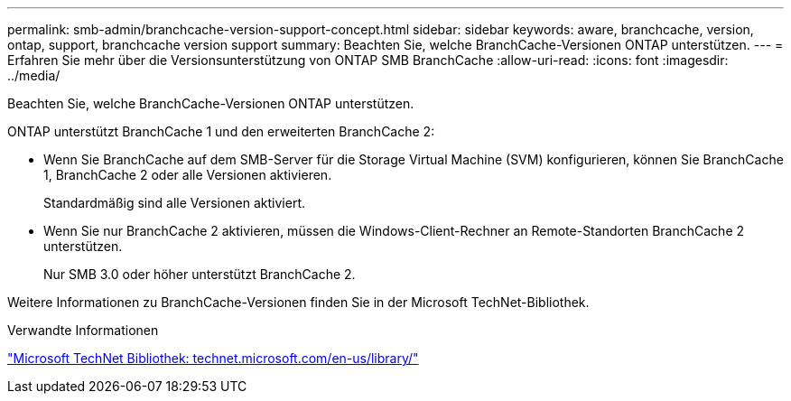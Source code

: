 ---
permalink: smb-admin/branchcache-version-support-concept.html 
sidebar: sidebar 
keywords: aware, branchcache, version, ontap, support, branchcache version support 
summary: Beachten Sie, welche BranchCache-Versionen ONTAP unterstützen. 
---
= Erfahren Sie mehr über die Versionsunterstützung von ONTAP SMB BranchCache
:allow-uri-read: 
:icons: font
:imagesdir: ../media/


[role="lead"]
Beachten Sie, welche BranchCache-Versionen ONTAP unterstützen.

ONTAP unterstützt BranchCache 1 und den erweiterten BranchCache 2:

* Wenn Sie BranchCache auf dem SMB-Server für die Storage Virtual Machine (SVM) konfigurieren, können Sie BranchCache 1, BranchCache 2 oder alle Versionen aktivieren.
+
Standardmäßig sind alle Versionen aktiviert.

* Wenn Sie nur BranchCache 2 aktivieren, müssen die Windows-Client-Rechner an Remote-Standorten BranchCache 2 unterstützen.
+
Nur SMB 3.0 oder höher unterstützt BranchCache 2.



Weitere Informationen zu BranchCache-Versionen finden Sie in der Microsoft TechNet-Bibliothek.

.Verwandte Informationen
http://technet.microsoft.com/en-us/library/["Microsoft TechNet Bibliothek: technet.microsoft.com/en-us/library/"]
